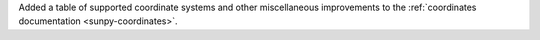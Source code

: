 Added a table of supported coordinate systems and other miscellaneous improvements to the :ref:`coordinates documentation <sunpy-coordinates>`.
